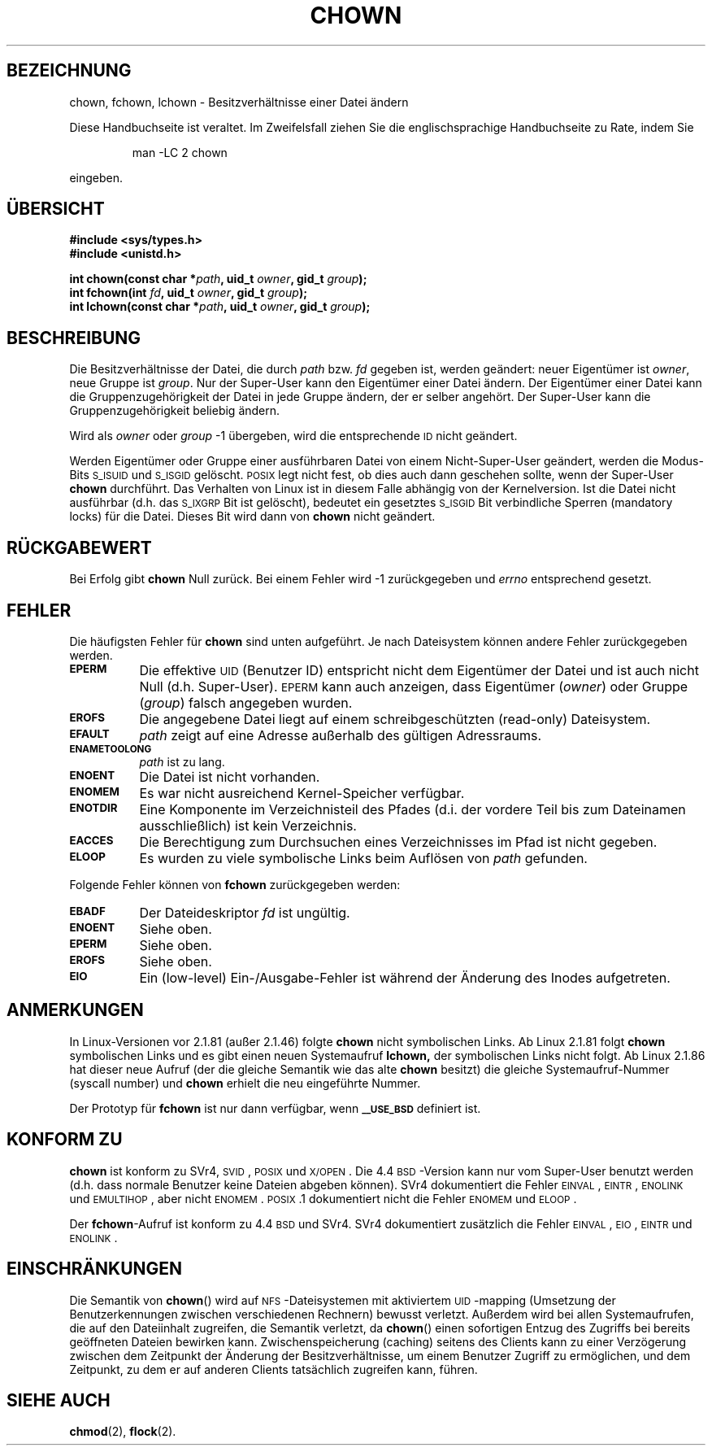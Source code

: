 .\" Hey Emacs! This file is -*- nroff -*- source.
.\"
.\" Copyright (c) 1992 Drew Eckhardt (drew@cs.colorado.edu), March 28, 1992
.\" Copyright (c) 1998 Andries Brouwer (aeb@cwi.nl)
.\"
.\" Permission is granted to make and distribute verbatim copies of this
.\" manual provided the copyright notice and this permission notice are
.\" preserved on all copies.
.\"
.\" Permission is granted to copy and distribute modified versions of this
.\" manual under the conditions for verbatim copying, provided that the
.\" entire resulting derived work is distributed under the terms of a
.\" permission notice identical to this one
.\" 
.\" Since the Linux kernel and libraries are constantly changing, this
.\" manual page may be incorrect or out-of-date.  The author(s) assume no
.\" responsibility for errors or omissions, or for damages resulting from
.\" the use of the information contained herein.  The author(s) may not
.\" have taken the same level of care in the production of this manual,
.\" which is licensed free of charge, as they might when working
.\" professionally.
.\" 
.\" Formatted or processed versions of this manual, if unaccompanied by
.\" the source, must acknowledge the copyright and authors of this work.
.\"
.\" Modified by Michael Haardt <u31b3hs@pool.informatik.rwth-aachen.de>
.\" Modified Wed Jul 21 21:53:01 1993 by Rik Faith <faith@cs.unc.edu>
.\" Modified Tue Jul  9 13:59:51 1996 by Andries Brouwer <aeb@cwi.nl>
.\" Modified Wed Nov  6 03:49:07 1996 by Eric S. Raymond <esr@thyrsus.com>
.\" Modified Sun May 18 10:34:09 1997 by Michael Haardt <michael@cantor.informatik.rwth-aachen.de>
.\" Translated into German Tue May 23 22:54:37 2000 by Florian Jenn (jennf@tu-cottbus.de)
.\" Minor modifications Tue Jan 16 00:14:32 2001 by Florian Jenn (jennf@tu-cottbus.de)
.\"
.TH CHOWN 2 "23. Mai 2000" "Linux 2.1.81" "Systemaufrufe"
.SH BEZEICHNUNG
chown, fchown, lchown \- Besitzverhältnisse einer Datei ändern
.PP
Diese Handbuchseite ist veraltet. Im Zweifelsfall ziehen Sie
die englischsprachige Handbuchseite zu Rate, indem Sie
.IP
man -LC 2 chown
.PP
eingeben.
.SH "ÜBERSICHT"
.B #include <sys/types.h>
.br
.B #include <unistd.h>
.sp
.BI "int chown(const char *" path ", uid_t " owner ", gid_t " group );
.br
.BI "int fchown(int " fd ", uid_t " owner ", gid_t " group );
.br
.BI "int lchown(const char *" path ", uid_t " owner ", gid_t " group );
.SH BESCHREIBUNG
Die Besitzverhältnisse der Datei, die durch
.I path
bzw.
.I fd
gegeben ist, werden geändert: neuer Eigentümer ist
.IR owner ,
neue Gruppe ist
.IR group .
Nur der Super-User kann den Eigentümer einer Datei ändern.  Der Eigentümer
einer Datei kann die Gruppenzugehörigkeit der Datei in jede Gruppe ändern,
der er selber angehört.  Der Super-User kann die Gruppenzugehörigkeit
beliebig ändern.
.PP
Wird als
.I owner
oder
.I group
\|\-1 übergeben, wird die entsprechende
.SM ID
nicht geändert.
.PP
Werden Eigentümer oder Gruppe einer ausführbaren Datei von einem
Nicht-Super-User geändert, werden die Modus-Bits
.SM S_ISUID
und
.SM S_ISGID
gelöscht.
.SM POSIX
legt nicht fest, ob dies auch dann geschehen sollte, wenn der Super-User
.B chown
durchführt.  Das Verhalten von Linux ist in diesem Falle abhängig von der
Kernelversion.  Ist die Datei nicht ausführbar (d.\|h. das
.SM S_IXGRP
Bit ist gelöscht), bedeutet ein gesetztes
.SM S_ISGID
Bit verbindliche Sperren (mandatory locks) für die Datei.  Dieses Bit wird
dann von
.B chown
nicht geändert.
.SH "RÜCKGABEWERT"
Bei Erfolg gibt
.B chown
Null zurück.  Bei einem Fehler wird \-1 zurückgegeben und
.I errno
entsprechend gesetzt.
.SH FEHLER
Die häufigsten Fehler für
.B chown
sind unten aufgeführt.  Je nach Dateisystem können andere Fehler
zurückgegeben werden.
.TP 0.8i
.SB EPERM
Die effektive
.SM UID
(Benutzer ID) entspricht nicht dem Eigentümer der Datei und ist auch
nicht Null (d.\|h. Super-User).
.SM EPERM
kann auch anzeigen, dass Eigentümer
.RI ( owner )
oder Gruppe
.RI ( group )
falsch angegeben wurden.
.TP
.SB EROFS
Die angegebene Datei liegt auf einem schreibgeschützten (read-only)
Dateisystem.
.TP
.SB EFAULT
.I path
zeigt auf eine Adresse außerhalb des gültigen Adressraums.
.TP
.SB ENAMETOOLONG
.I path
ist zu lang.
.TP
.SB ENOENT
Die Datei ist nicht vorhanden.
.TP
.SB ENOMEM
Es war nicht ausreichend Kernel-Speicher verfügbar.
.TP
.SB ENOTDIR
Eine Komponente im Verzeichnisteil des Pfades (d.\|i. der vordere Teil bis
zum Dateinamen ausschließlich) ist kein Verzeichnis.
.TP
.SB EACCES
Die Berechtigung zum Durchsuchen eines Verzeichnisses im Pfad ist nicht
gegeben.
.TP
.SB ELOOP
Es wurden zu viele symbolische Links beim Auflösen von
.I path
gefunden.
.PP
Folgende Fehler können von
.B fchown
zurückgegeben werden:
.TP 0.8i
.SB EBADF
Der Dateideskriptor
.I fd
ist ungültig.
.TP
.SB ENOENT
Siehe oben.
.TP
.SB EPERM
Siehe oben.
.TP
.SB EROFS
Siehe oben.
.TP
.SB EIO
Ein (low-level) Ein-/Ausgabe-Fehler ist während der Änderung des Inodes
aufgetreten.
.SH ANMERKUNGEN
In Linux-Versionen vor 2.1.81 (außer 2.1.46) folgte
.B chown
nicht symbolischen Links.  Ab Linux 2.1.81 folgt
.B chown
symbolischen Links und es gibt einen neuen Systemaufruf
.BR lchown,
der symbolischen Links nicht folgt.  Ab Linux 2.1.86 hat dieser neue
Aufruf (der die gleiche Semantik wie das alte
.B chown
besitzt) die gleiche Systemaufruf-Nummer (syscall number) und
.B chown
erhielt die neu eingeführte Nummer.
.LP
Der Prototyp für
.B fchown
ist nur dann verfügbar, wenn
.SB _\^_USE_BSD
definiert ist.
.SH "KONFORM ZU"
.B chown
ist konform zu SVr4, \s-1SVID\s+1, \s-1POSIX\s+1 und \s-1X/OPEN\s+1.
Die 4.4\s-1BSD\s+1-Version kann nur vom Super-User benutzt werden
(d.\|h. dass normale Benutzer keine Dateien abgeben können).  SVr4
dokumentiert die Fehler \s-1EINVAL\s+1, \s-1EINTR\s+1, \s-1ENOLINK\s+1
und \s-1EMULTIHOP\s+1, aber nicht \s-1ENOMEM\s+1.  \s-1POSIX\s+1.1
dokumentiert nicht die Fehler \s-1ENOMEM\s+1 und \s-1ELOOP\s+1.
.PP
Der
.BR fchown -Aufruf
ist konform zu 4.4\s-1BSD\s+1 und SVr4.  SVr4 dokumentiert zusätzlich
die Fehler \s-1EINVAL\s+1, \s-1EIO\s+1, \s-1EINTR\s+1 und
\s-1ENOLINK\s+1.
.SH EINSCHRÄNKUNGEN
Die Semantik von
.BR chown ()
wird auf \s-1NFS\s+1-Dateisystemen mit aktiviertem \s-1UID\s+1-mapping
(Umsetzung der Benutzerkennungen zwischen verschiedenen Rechnern)
bewusst verletzt.  Außerdem wird bei allen Systemaufrufen, die auf den
Dateiinhalt zugreifen, die Semantik verletzt, da
.BR chown ()
einen sofortigen Entzug des Zugriffs bei bereits geöffneten Dateien
bewirken kann.  Zwischenspeicherung (caching) seitens des Clients kann
zu einer Verzögerung zwischen dem Zeitpunkt der Änderung der
Besitzverhältnisse, um einem Benutzer Zugriff zu ermöglichen, und dem
Zeitpunkt, zu dem er auf anderen Clients tatsächlich zugreifen kann,
führen.
.SH "SIEHE AUCH"
.BR chmod (2),
.BR flock (2).
